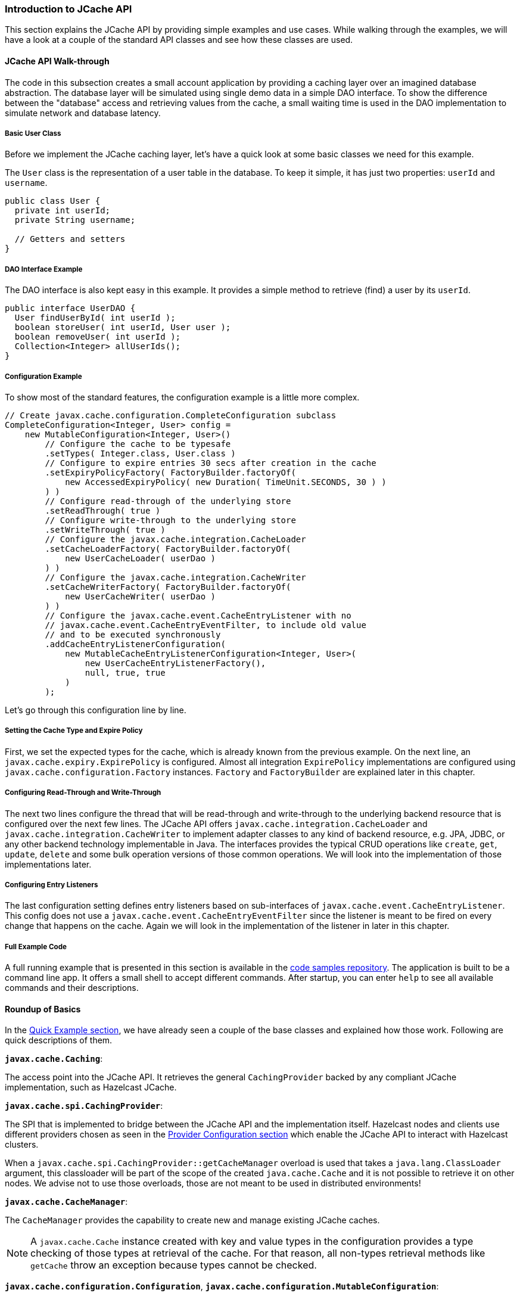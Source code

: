 
[[jcache-api]]
=== Introduction to JCache API

This section explains the JCache API by providing simple examples and use cases. While walking through the examples, we will have
a look at a couple of the standard API classes and see how these classes are used.

[[jcache-api-walk-through]]
==== JCache API Walk-through

The code in this subsection creates a small account application by providing a caching layer over an imagined database abstraction. The
database layer will be simulated using single demo data in a simple DAO interface. To show the difference between the "database"
access and retrieving values from the cache, a small waiting time is used in the DAO implementation to simulate network and
database latency.

[[basic-user-class]]
===== Basic User Class

Before we implement the JCache caching layer, let's have a quick look at some basic
classes we need for this example.

The `User` class is the representation of a user table in the database. To keep it simple, it has just two properties:
`userId` and `username`.

```java
public class User {
  private int userId;
  private String username;

  // Getters and setters
}
```

[[dao-example]]
===== DAO Interface Example

The DAO interface is also kept easy in this example. It provides a simple method to retrieve (find) a user by its `userId`.

```java
public interface UserDAO {
  User findUserById( int userId );
  boolean storeUser( int userId, User user );
  boolean removeUser( int userId );
  Collection<Integer> allUserIds();
}
```

[[jcache-api-configuration-example]]
===== Configuration Example

To show most of the standard features, the configuration example is a little more complex.

```java
// Create javax.cache.configuration.CompleteConfiguration subclass
CompleteConfiguration<Integer, User> config =
    new MutableConfiguration<Integer, User>()
        // Configure the cache to be typesafe
        .setTypes( Integer.class, User.class )
        // Configure to expire entries 30 secs after creation in the cache
        .setExpiryPolicyFactory( FactoryBuilder.factoryOf(
            new AccessedExpiryPolicy( new Duration( TimeUnit.SECONDS, 30 ) )
        ) )
        // Configure read-through of the underlying store
        .setReadThrough( true )
        // Configure write-through to the underlying store
        .setWriteThrough( true )
        // Configure the javax.cache.integration.CacheLoader
        .setCacheLoaderFactory( FactoryBuilder.factoryOf(
            new UserCacheLoader( userDao )
        ) )
        // Configure the javax.cache.integration.CacheWriter
        .setCacheWriterFactory( FactoryBuilder.factoryOf(
            new UserCacheWriter( userDao )
        ) )
        // Configure the javax.cache.event.CacheEntryListener with no
        // javax.cache.event.CacheEntryEventFilter, to include old value
        // and to be executed synchronously
        .addCacheEntryListenerConfiguration(
            new MutableCacheEntryListenerConfiguration<Integer, User>(
                new UserCacheEntryListenerFactory(),
                null, true, true
            )
        );
```

Let's go through this configuration line by line.

[[cache-type-expire-policy]]
===== Setting the Cache Type and Expire Policy

First, we set the expected types for the cache, which is already known from the previous example. On the next line, an
`javax.cache.expiry.ExpirePolicy` is configured. Almost all integration `ExpirePolicy` implementations are configured using
`javax.cache.configuration.Factory` instances. `Factory` and `FactoryBuilder` are explained later in this chapter.

[[read-write-through]]
===== Configuring Read-Through and Write-Through

The next two lines configure the thread that will be read-through and write-through to the underlying backend resource that is configured
over the next few lines. The JCache API offers `javax.cache.integration.CacheLoader` and `javax.cache.integration.CacheWriter` to
implement adapter classes to any kind of backend resource, e.g. JPA, JDBC, or any other backend technology implementable in Java.
The interfaces provides the typical CRUD operations like `create`, `get`, `update`, `delete` and some bulk operation versions of those
common operations. We will look into the implementation of those implementations later.

[[jcache-api-entry-listeners]]
===== Configuring Entry Listeners

The last configuration setting defines entry listeners based on sub-interfaces of `javax.cache.event.CacheEntryListener`. This
config does not use a `javax.cache.event.CacheEntryEventFilter` since the listener is meant to be fired on every change that
happens on the cache. Again we will look in the implementation of the listener in later in this chapter.

[[jcache-api-full-example-code]]
===== Full Example Code

A full running example that is presented in this
section is available in the
https://github.com/hazelcast/hazelcast-code-samples/tree/master/jcache/src/main/java/com/hazelcast/examples/application[code samples repository].
The application is built to be a command line app. It offers a small shell to accept different commands. After startup, you can
enter `help` to see all available commands and their descriptions.

[[roundup-of-basics]]
==== Roundup of Basics

In the <<quick-example, Quick Example section>>, we have already seen a couple of the base classes and explained how those work. Following are quick descriptions of them.

*`javax.cache.Caching`*:

The access point into the JCache API. It retrieves the general `CachingProvider` backed by any compliant JCache
implementation, such as Hazelcast JCache.

*`javax.cache.spi.CachingProvider`*:

The SPI that is implemented to bridge between the JCache API and the implementation itself. Hazelcast nodes and clients use different
providers chosen as seen in the <<provider-configuration, Provider Configuration section>> which enable the JCache API to
interact with Hazelcast clusters.

When a `javax.cache.spi.CachingProvider::getCacheManager` overload is used that takes a `java.lang.ClassLoader` argument, this
classloader will be part of the scope of the created `java.cache.Cache` and it is not possible to retrieve it on other nodes.
We advise not to use those overloads, those are not meant to be used in distributed environments!

*`javax.cache.CacheManager`*:

The `CacheManager` provides the capability to create new and manage existing JCache caches.

NOTE: A `javax.cache.Cache` instance created with key and value types in the configuration
provides a type checking of those types at retrieval of the cache. For that reason, all non-types retrieval methods like
`getCache` throw an exception because types cannot be checked.

*`javax.cache.configuration.Configuration`*, *`javax.cache.configuration.MutableConfiguration`*:

These two classes are used to configure a cache prior to retrieving it from a `CacheManager`. The `Configuration` interface,
therefore, acts as a common super type for all compatible configuration classes such as `MutableConfiguration`.

Hazelcast itself offers a special implementation (`com.hazelcast.config.CacheConfig`) of the `Configuration` interface which
offers more options on the specific Hazelcast properties that can be set to configure features like synchronous and asynchronous
backup counts or selecting the underlying <<in-memory-format, In Memory Format>> of the cache. For more information on this
configuration class, please see the reference in <<jcache-programmatic-configuration, JCache Programmatic Configuration section>>.

*`javax.cache.Cache`*:

This interface represents the cache instance itself. It is comparable to `java.util.Map` but offers special operations dedicated
to the caching use case. Therefore, for example `javax.cache.Cache::put`, unlike `java.util.Map::put`, does not return the old
value previously assigned to the given key.

NOTE: Bulk operations on the `Cache` interface guarantee atomicity per entry but not over
all given keys in the same bulk operations since no transactional behavior is applied over the whole batch process.

[[factory-and-factorybuilder]]
==== Factory and FactoryBuilder

The `javax.cache.configuration.Factory` implementations are used to configure features like
`CacheEntryListener`, `ExpirePolicy` and `CacheLoader`s or `CacheWriter`s. These factory implementations are required to distribute the
different features to nodes in a cluster environment like Hazelcast. Therefore, these factory implementations have to be serializable.

`Factory` implementations are easy to do: they follow the default Provider- or Factory-Pattern. The sample class
`UserCacheEntryListenerFactory` shown below implements a custom JCache `Factory`.

```java
public class UserCacheEntryListenerFactory
    implements Factory<CacheEntryListener<Integer, User>> {

  @Override
  public CacheEntryListener<Integer, User> create() {
    // Just create a new listener instance
    return new UserCacheEntryListener();
  }
}
```

To simplify the process for the users, JCache API offers a set of helper methods collected in
`javax.cache.configuration.FactoryBuilder`. In the above configuration example, `FactoryBuilder::factoryOf` is used to create a
singleton factory for the given instance.

[[cacheloader]]
==== CacheLoader

`javax.cache.integration.CacheLoader` loads cache entries from any external backend resource. If the cache is
configured to be `read-through`, then `CacheLoader::load` is called transparently from the cache when the key or the value is not
yet found in the cache. If no value is found for a given key, it returns null.

If the cache is not configured to be `read-through`, nothing is loaded automatically. However, the user code must call `javax.cache.Cache::loadAll` to load data for the given set of keys into the cache.

For the bulk load operation (`loadAll()`), some keys may not be found in the returned result set. In this case, a `javax.cache.integration.CompletionListener` parameter can be used as an asynchronous callback after all the key-value pairs are loaded because loading many key-value pairs can take lots of time.

Let's look at the `UserCacheLoader` implementation.

```java
public class UserCacheLoader
    implements CacheLoader<Integer, User>, Serializable {

  private final UserDao userDao;

  public UserCacheLoader( UserDao userDao ) {
    // Store the dao instance created externally
    this.userDao = userDao;
  }

  @Override
  public User load( Integer key ) throws CacheLoaderException {
    // Just call through into the dao
    return userDao.findUserById( key );
  }

  @Override
  public Map<Integer, User> loadAll( Iterable<? extends Integer> keys )
      throws CacheLoaderException {

    // Create the resulting map  
    Map<Integer, User> loaded = new HashMap<Integer, User>();
    // For every key in the given set of keys
    for ( Integer key : keys ) {
      // Try to retrieve the user
      User user = userDao.findUserById( key );
      // If user is not found do not add the key to the result set
      if ( user != null ) {
        loaded.put( key, user );
      }
    }
    return loaded;
  }
}
```

The implementation is quite straight forward. An important note is that
any kind of exception has to be wrapped into `javax.cache.integration.CacheLoaderException`.

[[cachewriter]]
==== CacheWriter

A `javax.cache.integration.CacheWriter` is used to update an external backend resource. If the cache is configured to be
`write-through` this process is executed transparently to the users code otherwise at the current state there is no way to trigger
writing changed entries to the external resource to a user defined point in time.

If bulk operations throw an exception, `java.util.Collection` has to be cleaned of all successfully written keys so
the cache implementation can determine what keys are written and can be applied to the cache state.

```java
public class UserCacheWriter
    implements CacheWriter<Integer, User>, Serializable {

  private final UserDao userDao;

  public UserCacheWriter( UserDao userDao ) {
    // Store the dao instance created externally
    this.userDao = userDao;
  }

  @Override
  public void write( Cache.Entry<? extends Integer, ? extends User> entry )
      throws CacheWriterException {

    // Store the user using the dao
    userDao.storeUser( entry.getKey(), entry.getValue() );
  }

  @Override
  public void writeAll( Collection<Cache.Entry<...>> entries )
      throws CacheWriterException {

    // Retrieve the iterator to clean up the collection from
    // written keys in case of an exception
    Iterator<Cache.Entry<...>> iterator = entries.iterator();
    while ( iterator.hasNext() ) {
      // Write entry using dao
      write( iterator.next() );
      // Remove from collection of keys
      iterator.remove();
    }
  }

  @Override
  public void delete( Object key ) throws CacheWriterException {
    // Test for key type
    if ( !( key instanceof Integer ) ) {
      throw new CacheWriterException( "Illegal key type" );
    }
    // Remove user using dao
    userDao.removeUser( ( Integer ) key );
  }

  @Override
  public void deleteAll( Collection<?> keys ) throws CacheWriterException {
    // Retrieve the iterator to clean up the collection from
    // written keys in case of an exception
    Iterator<?> iterator = keys.iterator();
    while ( iterator.hasNext() ) {
      // Write entry using dao
      delete( iterator.next() );
      // Remove from collection of keys
      iterator.remove();
    }
  }
}
```

Again the implementation is pretty straight forward and also as above all exceptions thrown by the external resource, like
`java.sql.SQLException` has to be wrapped into a `javax.cache.integration.CacheWriterException`. Note this is a different
exception from the one thrown by `CacheLoader`.

[[jcache-entryprocessor]]
==== JCache EntryProcessor

With `javax.cache.processor.EntryProcessor`, you can apply an atomic function to a cache entry. In a distributed
environment like Hazelcast, you can move the mutating function to the node that owns the key. If the value
object is big, it might prevent traffic by sending the object to the mutator and sending it back to the owner to update it.

By default, Hazelcast JCache sends the complete changed value to the backup partition. Again, this can cause a lot of traffic if
the object is big. Another option to prevent this is part of the Hazelcast ICache extension. Further information is available at
<<backupawareentryprocessor, BackupAwareEntryProcessor>>.

An arbitrary number of arguments can be passed to the `Cache::invoke` and `Cache::invokeAll` methods. All of those arguments need
to be fully serializable because in a distributed environment like Hazelcast, it is very likely that these arguments have to be passed around the cluster.

```java
public class UserUpdateEntryProcessor
    implements EntryProcessor<Integer, User, User> {

  @Override
  public User process( MutableEntry<Integer, User> entry, Object... arguments )
      throws EntryProcessorException {

    // Test arguments length
    if ( arguments.length < 1 ) {
      throw new EntryProcessorException( "One argument needed: username" );
    }

    // Get first argument and test for String type
    Object argument = arguments[0];
    if ( !( argument instanceof String ) ) {
      throw new EntryProcessorException(
          "First argument has wrong type, required java.lang.String" );
    }

    // Retrieve the value from the MutableEntry
    User user = entry.getValue();

    // Retrieve the new username from the first argument
    String newUsername = ( String ) arguments[0];

    // Set the new username
    user.setUsername( newUsername );

    // Set the changed user to mark the entry as dirty
    entry.setValue( user );

    // Return the changed user to return it to the caller
    return user;
  }
}
```

WARNING: By executing the bulk `Cache::invokeAll` operation, atomicity is only guaranteed for a
single cache entry. No transactional rules are applied to the bulk operation.

NOTE: JCache `EntryProcessor` implementations are not allowed to call
`javax.cache.Cache` methods; this prevents operations from deadlocking between different calls.

In addition, when using a `Cache::invokeAll` method, a `java.util.Map` is returned that maps the key to its
`javax.cache.processor.EntryProcessorResult`, and which itself wraps the actual result or a thrown
`javax.cache.processor.EntryProcessorException`.

[[cacheentrylistener]]
==== CacheEntryListener

The `javax.cache.event.CacheEntryListener` implementation is straight forward. `CacheEntryListener` is a super-interface which is used as a marker for listener classes in JCache. The specification brings a set of sub-interfaces.

* `CacheEntryCreatedListener`: Fires after a cache entry is added (even on read-through by a `CacheLoader`) to the cache.
* `CacheEntryUpdatedListener`: Fires after an already existing cache entry was updates.
* `CacheEntryRemovedListener`: Fires after a cache entry was removed (not expired) from the cache.
* `CacheEntryExpiredListener`: Fires after a cache entry has been expired. Expiry does not have to be parallel process, it is only required to be executed on the keys that are requested by `Cache::get` and some other operations. For a full table of expiry please see the https://www.jcp.org/en/jsr/detail?id=107 point 6.  

To configure `CacheEntryListener`, add a `javax.cache.configuration.CacheEntryListenerConfiguration` instance to
the JCache configuration class, as seen in the above example configuration. In addition listeners can be configured to be
executed synchronously (blocking the calling thread) or asynchronously (fully running in parallel).

In this example application, the listener is implemented to print event information on the console. That visualizes what is going on in the cache.

```java
public class UserCacheEntryListener
    implements CacheEntryCreatedListener<Integer, User>,
        CacheEntryUpdatedListener<Integer, User>,
        CacheEntryRemovedListener<Integer, User>,
        CacheEntryExpiredListener<Integer, User> {

  @Override
  public void onCreated( Iterable<CacheEntryEvent<...>> cacheEntryEvents )
      throws CacheEntryListenerException {

    printEvents( cacheEntryEvents );
  }

  @Override
  public void onUpdated( Iterable<CacheEntryEvent<...>> cacheEntryEvents )
      throws CacheEntryListenerException {

    printEvents( cacheEntryEvents );
  }

  @Override
  public void onRemoved( Iterable<CacheEntryEvent<...>> cacheEntryEvents )
      throws CacheEntryListenerException {

    printEvents( cacheEntryEvents );
  }

  @Override
  public void onExpired( Iterable<CacheEntryEvent<...>> cacheEntryEvents )
      throws CacheEntryListenerException {

    printEvents( cacheEntryEvents );
  }

  private void printEvents( Iterable<CacheEntryEvent<...>> cacheEntryEvents ) {
    Iterator<CacheEntryEvent<...>> iterator = cacheEntryEvents.iterator();
    while ( iterator.hasNext() ) {
      CacheEntryEvent<...> event = iterator.next();
      System.out.println( event.getEventType() );
    }
  }
}
```

[[expirepolicy]]
==== ExpirePolicy

In JCache, `javax.cache.expiry.ExpirePolicy` implementations are used to automatically expire cache entries based on different rules.

Expiry timeouts are defined using `javax.cache.expiry.Duration`, which is a pair of `java.util.concurrent.TimeUnit`, which
describes a time unit and a long, defining the timeout value. The minimum allowed `TimeUnit` is `TimeUnit.MILLISECONDS`.
The long value `durationAmount` must be equal or greater than zero. A value of zero (or `Duration.ZERO`) indicates that the
cache entry expires immediately.

By default, JCache delivers a set of predefined expiry strategies in the standard API.

* `AccessedExpiryPolicy`: Expires after a given set of time measured from creation of the cache entry, the expiry timeout is updated on accessing the key.
* `CreatedExpiryPolicy`: Expires after a given set of time measured from creation of the cache entry, the expiry timeout is never updated.
* `EternalExpiryPolicy`: Never expires, this is the default behavior, similar to `ExpiryPolicy` to be set to null.
* `ModifiedExpiryPolicy`: Expires after a given set of time measured from creation of the cache entry, the expiry timeout is updated on updating the key.
* `TouchedExpiryPolicy`: Expires after a given set of time measured from creation of the cache entry, the expiry timeout is updated on accessing or updating the key.

Because `EternalExpirePolicy` does not expire cache entries, it is still possible to evict values from memory if an underlying
`CacheLoader` is defined.

